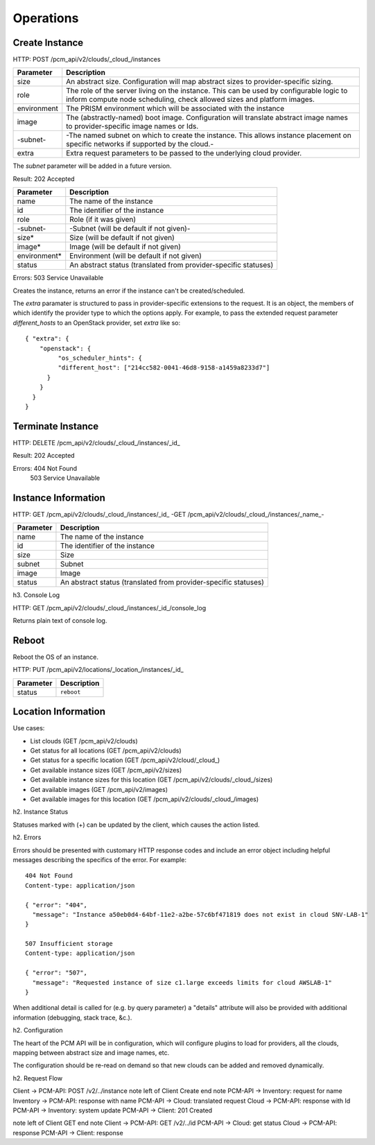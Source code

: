 Operations
==========

Create Instance
---------------

HTTP: POST /pcm_api/v2/clouds/_cloud_/instances

============== =============================================================
Parameter      Description
============== =============================================================
size           An abstract size. Configuration will map abstract sizes to
               provider-specific sizing.
role           The role of the server living on the instance. This can be
               used by configurable logic to inform compute node scheduling,
               check allowed sizes and platform images.
environment    The PRISM environment which will be associated with the
               instance
image          The (abstractly-named) boot image. Configuration will
               translate abstract image names to provider-specific image
               names or Ids.
-subnet-       -The named subnet on which to create the instance. This
               allows instance placement on specific networks if supported
               by the cloud.-
extra          Extra request parameters to be passed to the underlying
               cloud provider.
============== =============================================================

The *subnet* parameter will be added in a future version.

Result: 202 Accepted

============== =============================================================
Parameter      Description
============== =============================================================
name           The name of the instance
id             The identifier of the instance
role           Role (if it was given)
-subnet-       -Subnet (will be default if not given)-
size*          Size (will be default if not given)
image*         Image (will be default if not given)
environment*   Environment (will be default if not given)
status         An abstract status (translated from provider-specific
               statuses)
============== =============================================================

Errors: 503 Service Unavailable

Creates the instance, returns an error if the instance can't be created/scheduled.

The *extra* paramater is structured to pass in provider-specific extensions to
the request. It is an object, the members of which identify the provider type
to which the options apply. For example, to pass the extended request parameter
*different_hosts* to an OpenStack provider, set *extra* like so::

   { "extra": {
       "openstack": {
            "os_scheduler_hints": {
            "different_host": ["214cc582-0041-46d8-9158-a1459a8233d7"]
         }
       }
     }
   }

Terminate Instance
------------------

HTTP: DELETE /pcm_api/v2/clouds/_cloud_/instances/_id_

Result: 202 Accepted

Errors: 404 Not Found
   503 Service Unavailable

Instance Information
--------------------

HTTP: GET /pcm_api/v2/clouds/_cloud_/instances/_id_
-GET /pcm_api/v2/clouds/_cloud_/instances/_name_-

============== =============================================================
Parameter      Description
============== =============================================================
name           The name of the instance
id             The identifier of the instance
size           Size
subnet         Subnet
image          Image
status         An abstract status (translated from provider-specific
               statuses)
============== =============================================================

h3. Console Log

HTTP: GET /pcm_api/v2/clouds/_cloud_/instances/_id_/console_log

Returns plain text of console log.


Reboot
------

Reboot the OS of an instance.

HTTP: PUT /pcm_api/v2/locations/_location_/instances/_id_

============== =============================================================
Parameter      Description
============== =============================================================
status         ``reboot``
============== =============================================================

Location Information
--------------------

Use cases:

* List clouds (GET /pcm_api/v2/clouds)
* Get status for all locations (GET /pcm_api/v2/clouds)
* Get status for a specific location (GET /pcm_api/v2/cloud/_cloud_)
* Get available instance sizes (GET /pcm_api/v2/sizes)
* Get available instance sizes for this location (GET /pcm_api/v2/clouds/_cloud_/sizes)
* Get available images (GET /pcm_api/v2/images)
* Get available images for this location (GET /pcm_api/v2/clouds/_cloud_/images)

h2. Instance Status

Statuses marked with (+) can be updated by the client, which causes the action
listed.

=================== ========== ============ == ==============================
PCM Status          Openstack_ `AWS EC2`_      Description
=================== ========== ============ == ==============================
active              ACTIVE     running         The instance is active
build               BUILD      pending         The instance has not finished
                                               the original build process
terminated          DELETED    terminated      The instance is deleted
error               ERROR                      The instance is in error
hard-reboot (+)     HARD_REBOOT                The instance is hard rebooting
active              PASSWORD                   The password is being reset on
                                               the instance
reboot (+)          REBOOT                     The instance is in a soft
                                               reboot state
provider-operation  REBUILD                    The instance is currently
                                               being rebuilt from an image
provider-operation  RESCUE                     The server is in rescue mode
provider-operation  RESIZE                     Server is performing the
                                               differential copy of data that
                                               changed during its initial
                                               copy
provider-operation  REVERT_RESIZE              The resize or migration of a
                                               instance failed for some
                                               reason. The destination
                                               instance is being cleaned up
                                               and the original source
                                               instance is restarting
active              SHUTOFF                    The instance was powered down
                                               by the user
shutting-down                  shutting-down
suspending                     stopping
suspend (+)         SUSPENDED  stopped         The instance is suspended
unknown             UNKNOWN                    The state of the instance is
                                               unknown
needs-verify        VERIFY_RESIZE              System is awaiting confirmation
                                               that the server is operational
                                               after a move or resize
=================== ========== ============ == ==============================

.. _Openstack: http://docs.openstack.org/api/openstack-compute/2/content/List_Servers-d1e2078.html

.. _`AWS EC2`: http://docs.aws.amazon.com/AWSEC2/latest/APIReference/ApiReference-ItemType-InstanceStateType.html


h2. Errors

Errors should be presented with customary HTTP response codes and include an
error object including helpful messages describing the specifics of the error.
For example::

   404 Not Found
   Content-type: application/json

   { "error": "404",
     "message": "Instance a50eb0d4-64bf-11e2-a2be-57c6bf471819 does not exist in cloud SNV-LAB-1"
   }

   507 Insufficient storage
   Content-type: application/json

   { "error": "507",
     "message": "Requested instance of size c1.large exceeds limits for cloud AWSLAB-1"
   }

When additional detail is called for (e.g. by query parameter) a "details"
attribute will also be provided with additional information (debugging, stack
trace, &c.).

h2. Configuration

The heart of the PCM API will be in configuration, which will configure plugins
to load for providers, all the clouds, mapping between abstract size and image
names, etc.

The configuration should be re-read on demand so that new clouds can be added
and removed dynamically.

h2. Request Flow

Client -> PCM-API: POST /v2/../instance
note left of Client
Create
end note
PCM-API -> Inventory: request for name
Inventory -> PCM-API: response with name
PCM-API -> Cloud: translated request
Cloud -> PCM-API: response with Id
PCM-API -> Inventory: system update
PCM-API -> Client: 201 Created

note left of Client
GET
end note
Client -> PCM-API: GET /v2/../id
PCM-API -> Cloud: get status
Cloud -> PCM-API: response
PCM-API -> Client: response


